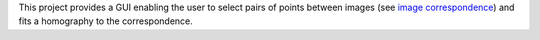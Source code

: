 This project provides a GUI enabling the user to select pairs of points between
images (see `image correspondence <https://en.wikipedia.org/wiki/Correspondence_problem>`_)
and fits a homography to the correspondence.